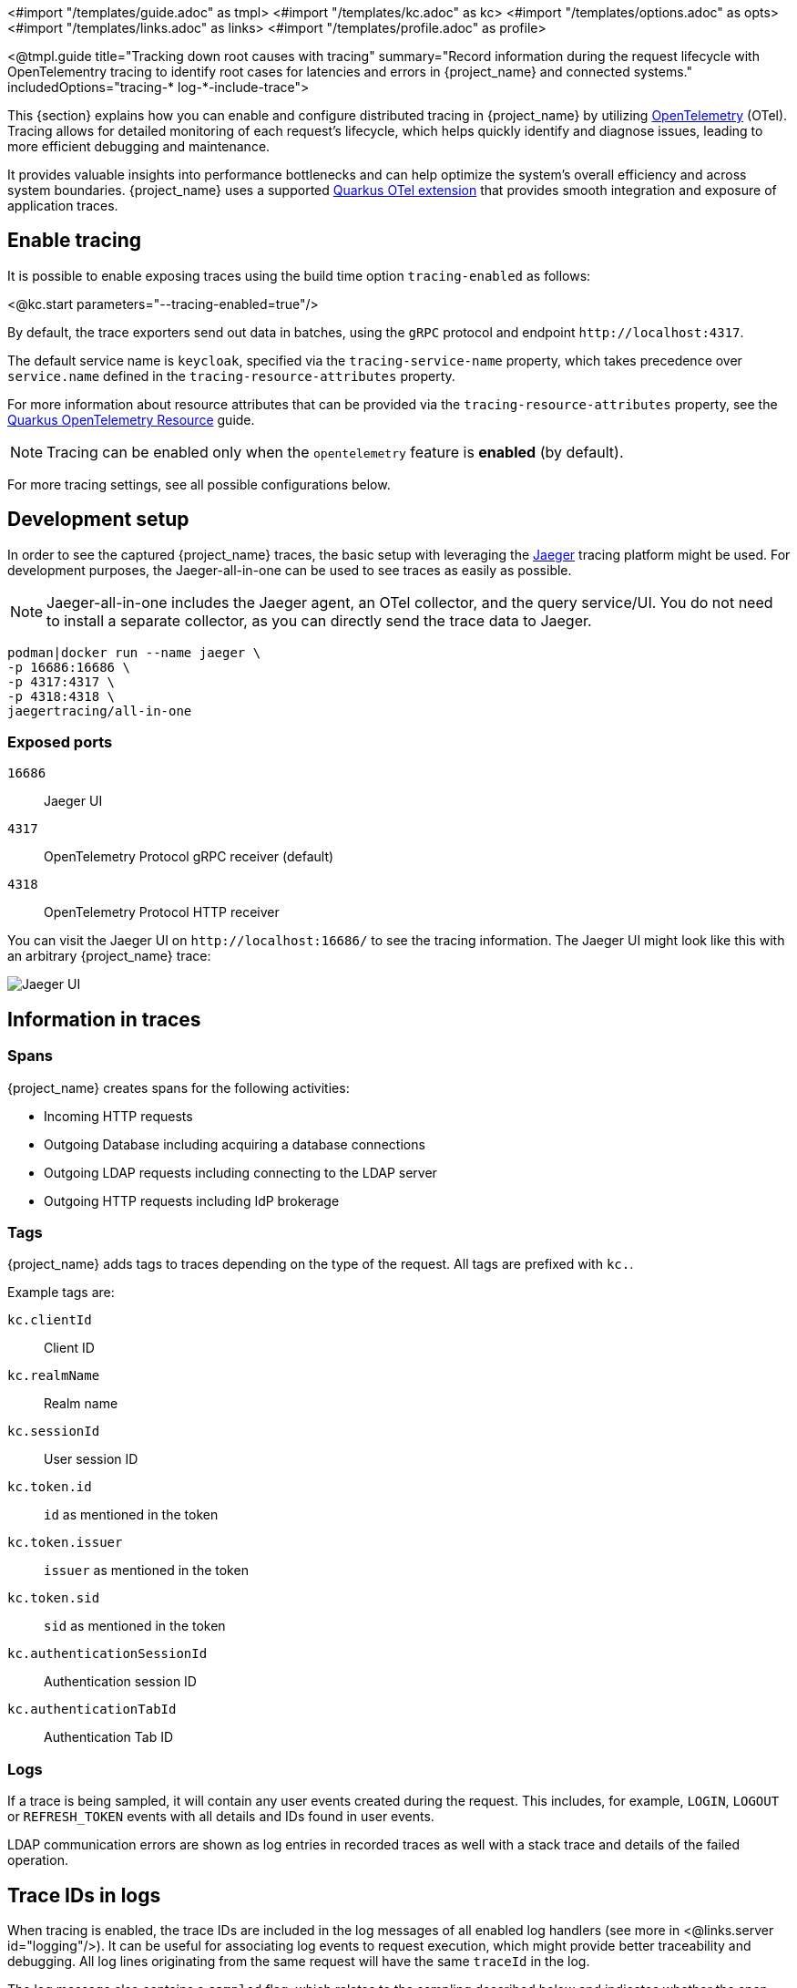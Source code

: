 <#import "/templates/guide.adoc" as tmpl>
<#import "/templates/kc.adoc" as kc>
<#import "/templates/options.adoc" as opts>
<#import "/templates/links.adoc" as links>
<#import "/templates/profile.adoc" as profile>

<@tmpl.guide title="Tracking down root causes with tracing"
summary="Record information during the request lifecycle with OpenTelementry tracing to identify root cases for latencies and errors in {project_name} and connected systems."
includedOptions="tracing-* log-*-include-trace">

This {section} explains how you can enable and configure distributed tracing in {project_name} by utilizing https://opentelemetry.io/[OpenTelemetry] (OTel).
Tracing allows for detailed monitoring of each request's lifecycle, which helps quickly identify and diagnose issues, leading to more efficient debugging and maintenance.

It provides valuable insights into performance bottlenecks and can help optimize the system's overall efficiency and across system boundaries.
{project_name} uses a supported https://quarkus.io/guides/opentelemetry-tracing[Quarkus OTel extension] that provides smooth integration and exposure of application traces.

== Enable tracing

It is possible to enable exposing traces using the build time option `tracing-enabled` as follows:

<@kc.start parameters="--tracing-enabled=true"/>

By default, the trace exporters send out data in batches, using the `gRPC` protocol and endpoint `+http://localhost:4317+`.

The default service name is `keycloak`, specified via the `tracing-service-name` property, which takes precedence over `service.name` defined in the `tracing-resource-attributes` property.

For more information about resource attributes that can be provided via the `tracing-resource-attributes` property, see the https://quarkus.io/guides/opentelemetry#resource[Quarkus OpenTelemetry Resource] guide.

NOTE: Tracing can be enabled only when the `opentelemetry` feature is *enabled* (by default).

For more tracing settings, see all possible configurations below.

== Development setup

In order to see the captured {project_name} traces, the basic setup with leveraging the https://www.jaegertracing.io/[Jaeger] tracing platform might be used.
For development purposes, the Jaeger-all-in-one can be used to see traces as easily as possible.

NOTE: Jaeger-all-in-one includes the Jaeger agent, an OTel collector, and the query service/UI.
You do not need to install a separate collector, as you can directly send the trace data to Jaeger.

[source, bash]
----
podman|docker run --name jaeger \
-p 16686:16686 \
-p 4317:4317 \
-p 4318:4318 \
jaegertracing/all-in-one
----

=== Exposed ports

`16686`:: Jaeger UI
`4317`:: OpenTelemetry Protocol gRPC receiver (default)
`4318`:: OpenTelemetry Protocol HTTP receiver

You can visit the Jaeger UI on `+http://localhost:16686/+` to see the tracing information.
The Jaeger UI might look like this with an arbitrary {project_name} trace:

image::jaeger-tracing.png[Jaeger UI]

== Information in traces

=== Spans

{project_name} creates spans for the following activities:

* Incoming HTTP requests
* Outgoing Database including acquiring a database connections
* Outgoing LDAP requests including connecting to the LDAP server
* Outgoing HTTP requests including IdP brokerage

=== Tags

{project_name} adds tags to traces depending on the type of the request. All tags are prefixed with `kc.`.

Example tags are:

`kc.clientId`:: Client ID

`kc.realmName`:: Realm name

`kc.sessionId`:: User session ID

`kc.token.id`:: `id` as mentioned in the token

`kc.token.issuer`:: `issuer` as mentioned in the token

`kc.token.sid`:: `sid` as mentioned in the token

`kc.authenticationSessionId`:: Authentication session ID

`kc.authenticationTabId`:: Authentication Tab ID

=== Logs

If a trace is being sampled, it will contain any user events created during the request.
This includes, for example, `LOGIN`, `LOGOUT` or `REFRESH_TOKEN` events with all details and IDs found in user events.

LDAP communication errors are shown as log entries in recorded traces as well with a stack trace and details of the failed operation.

== Trace IDs in logs

When tracing is enabled, the trace IDs are included in the log messages of all enabled log handlers (see more in <@links.server id="logging"/>).
It can be useful for associating log events to request execution, which might provide better traceability and debugging.
All log lines originating from the same request will have the same `traceId` in the log.

The log message also contains a `sampled` flag, which relates to the sampling described below and indicates whether the span was sampled - sent to the collector.

The format of the log records may start as follows:

[source, bash]
----
2024-08-05 15:27:07,144 traceId=b636ac4c665ceb901f7fdc3fc7e80154, parentId=d59cea113d0c2549, spanId=d59cea113d0c2549, sampled=true WARN  [org.keycloak.events] ...
----

=== Hide trace IDs in logs

You can hide trace IDs in specific log handlers by specifying their associated {project_name} option `log-<handler-name>-include-trace`, where `<handler-name>` is the name of the log handler.
For instance, to disable trace info in the `console` log, you can turn it off as follows:

<@kc.start parameters="--tracing-enabled=true --log=console --log-console-include-trace=false"/>

NOTE: When you explicitly override the log format for the particular log handlers, the `*-include-trace` options do not have any effect, and no tracing is included.

== Sampling

Sampler decides whether a trace should be discarded or forwarded, effectively reducing overhead by limiting the number of collected traces sent to the collector.
It helps manage resource consumption, which leads to avoiding the huge storage costs of tracing every single request and potential performance penalty.

WARNING: For a production-ready environment, sampling should be properly set to minimize infrastructure costs.

{project_name} supports several built-in OpenTelemetry samplers, such as:

<@opts.expectedValues option="tracing-sampler-type"/>

The used sampler can be changed via the `tracing-sampler-type` property.

=== Default sampler
The default sampler for {project_name} is `traceidratio`, which controls the rate of trace sampling based on a specified ratio configurable via the `tracing-sampler-ratio` property.

==== Trace ratio
The default trace ratio is `1.0`, which means all traces are sampled - sent to the collector.
The ratio is a floating number in the range `(0,1]`.
For instance, when the ratio is `0.1`, only 10% of the traces are sampled.

WARNING: For a production-ready environment, the trace ratio should be a smaller number to prevent the massive cost of trace store infrastructure and avoid performance overhead.

==== Rationale

The sampler makes its own sampling decisions based on the current ratio of sampled spans, regardless of the decision made on the parent span,
as with using the `parentbased_traceidratio` sampler.

The `parentbased_traceidratio` sampler could be the preferred default type as it ensures the sampling consistency between parent and child spans.
Specifically, if a parent span is sampled, all its child spans will be sampled as well - the same sampling decision for all.
It helps to keep all spans together and prevents storing incomplete traces.

However, it might introduce certain security risks leading to DoS attacks.
External callers can manipulate trace headers, parent spans can be injected, and the trace store can be overwhelmed.
Proper HTTP headers (especially `tracestate`) filtering and adequate measures of caller trust would need to be assessed.

For more information, see the https://www.w3.org/TR/trace-context/#security-considerations[W3C Trace context] document.

== Tracing in Kubernetes environment
When the tracing is enabled when using the {project_name} Operator, certain information about the deployment is propagated to the underlying containers.

=== Configuration via Keycloak CR

You can change tracing configuration via Keycloak CR. For more information, see the <@links.operator id="advanced-configuration" anchor="_tracing_opentelemetry" />.

=== Filter traces based on Kubernetes attributes
You can filter out the required traces in your tracing backend based on their tags:

* `service.name` - {project_name} deployment name
* `k8s.namespace.name` - Namespace
* `host.name` - Pod name

{project_name} Operator automatically sets the `KC_TRACING_SERVICE_NAME` and `KC_TRACING_RESOURCE_ATTRIBUTES` environment variables for each {project_name} container included in pods it manages.

NOTE: The `KC_TRACING_RESOURCE_ATTRIBUTES` variable always contains (if not overridden) the `k8s.namespace.name` attribute representing current namespace.

</@tmpl.guide>
